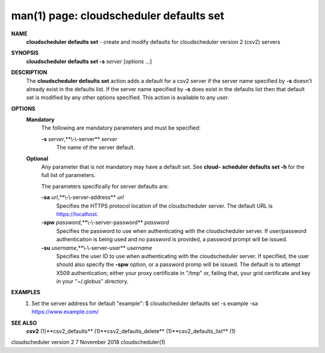 .. File generated by /hepuser/crlb/Git/cloudscheduler/utilities/cli_doc_to_rst - DO NOT EDIT
..
.. To modify the contents of this file:
..   1. edit the man page file(s) ".../cloudscheduler/cli/man/csv2_defaults_set.1"
..   2. run the utility ".../cloudscheduler/utilities/cli_doc_to_rst"
..

man(1) page: cloudscheduler defaults set
========================================

 
 
 
**NAME** 
       **cloudscheduler  defaults  set** 
       -  create and modify defaults for
       cloudscheduler version 2 (csv2) servers
 
**SYNOPSIS** 
       **cloudscheduler defaults set -s** *server*
       [*options*
       ...]
 
**DESCRIPTION** 
       The **cloudscheduler defaults set** 
       action adds a default for a csv2 server
       if  the  server  name  specified  by  **-s** 
       doesn't  already exist in the
       defaults list.  If the server name specified by **-s** 
       does  exist  in  the
       defaults  list  then  that default set is modified by any other options
       specified.  This action is available to any user.
 
**OPTIONS** 
   **Mandatory** 
       The following are mandatory parameters and must be specified:
 
       **-s** *server*,**\\-\\-server** *server*
              The name of the server default.
 
   **Optional** 
       Any parameter that is not mandatory may have a default set. See  **cloud-** 
       **scheduler defaults set -h** 
       for the full list of parameters.
 
       The parameters specifically for server defaults are:
 
       **-sa** *url*,**\\-\\-server-address** *url*
              Specifies  the  HTTPS  protocol  location  of the cloudscheduler
              server. The default URL is https://localhost.
 
       **-spw** *password*,**\\-\\-server-password** *password*
              Specifies the password  to  use  when  authenticating  with  the
              cloudscheduler server.  If user/password authentication is being
              used and no password is provided,  a  password  prompt  will  be
              issued.
 
       **-su** *username*,**\\-\\-server-user** *username*
              Specifies the user ID to use when authenticating with the 
              cloudscheduler server.  If specified, the user  should  also  specify
              the  **-spw** 
              option,  or  a  password  promp  will be issued.  The
              default is to attempt X509  authentication;  either  your  proxy
              certificate  in  "/tmp"  or, failing that, your grid certificate
              and key in your "~/.globus" directory.
 
**EXAMPLES** 
       1.     Set the server address for default "example":
              $ cloudscheduler defaults set -s example -sa https://www.example.com/
 
**SEE ALSO** 
       **csv2** 
       (1)**csv2_defaults** 
       (1)**csv2_defaults_delete** 
       (1)**csv2_defaults_list** 
       (1)
 
 
 
cloudscheduler version 2        7 November 2018              cloudscheduler(1)
 
